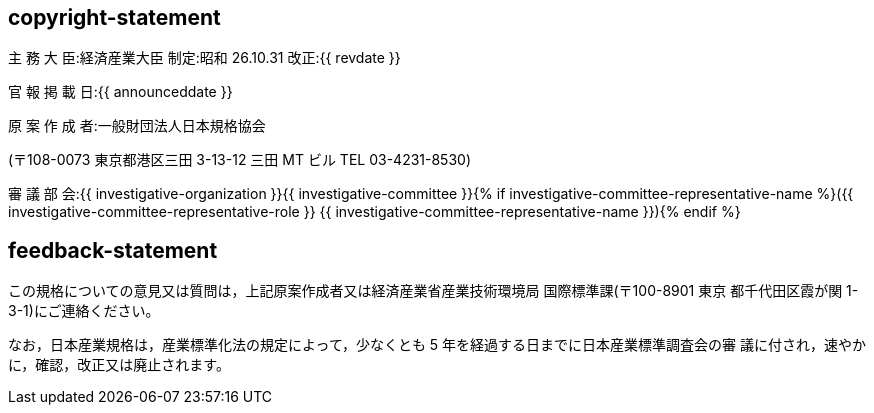 == copyright-statement

主 務 大 臣:経済産業大臣 制定:昭和 26.10.31 改正:{{ revdate }}

官 報 掲 載 日:{{ announceddate }}

原 案 作 成 者:一般財団法人日本規格協会

(〒108-0073 東京都港区三田 3-13-12 三田 MT ビル TEL 03-4231-8530)

審 議 部 会:{{ investigative-organization }}{{ investigative-committee }}{% if investigative-committee-representative-name %}({{ investigative-committee-representative-role }} {{ investigative-committee-representative-name }}){% endif %}

== feedback-statement


この規格についての意見又は質問は，上記原案作成者又は経済産業省産業技術環境局 国際標準課(〒100-8901 東京 都千代田区霞が関 1-3-1)にご連絡ください。

なお，日本産業規格は，産業標準化法の規定によって，少なくとも 5 年を経過する日までに日本産業標準調査会の審 議に付され，速やかに，確認，改正又は廃止されます。
